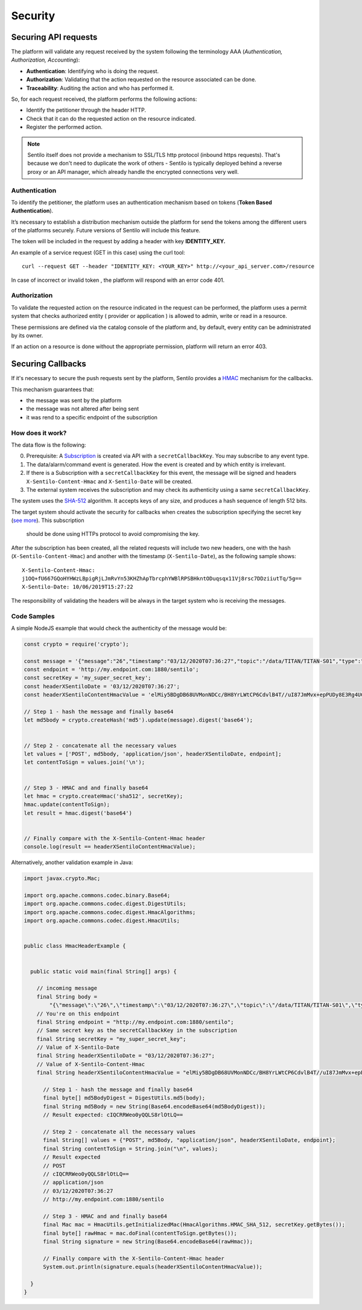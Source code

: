 Security
========

Securing API requests
---------------------

The platform will validate any request received by the system following
the terminology AAA (*Authentication, Authorization, Accounting*):

-  **Authentication**: Identifying who is doing the request.
-  **Authorization**: Validating that the action requested on the
   resource associated can be done.
-  **Traceability**: Auditing the action and who has performed it.

So, for each request received, the platform performs the following
actions:

-  Identify the petitioner through the header HTTP.
-  Check that it can do the requested action on the resource indicated.
-  Register the performed action.

.. note::

   Sentilo itself does not provide a mechanism to SSL/TLS http protocol (inbound https requests).
   That's because we don't need to duplicate the work of others - Sentilo is typically deployed
   behind a reverse proxy or an API manager, which already handle the encrypted connections very well.


Authentication
~~~~~~~~~~~~~~

To identify the petitioner, the platform uses an authentication
mechanism based on tokens (**Token Based Authentication**).

It’s necessary to establish a distribution mechanism outside the
platform for send the tokens among the different users of the platforms
securely. Future versions of Sentilo will include this feature.

The token will be included in the request by adding a header with key
**IDENTITY_KEY.**

An example of a service request (GET in this case) using the curl tool:

::

   curl --request GET --header "IDENTITY_KEY: <YOUR_KEY>" http://<your_api_server.com>/resource

In case of incorrect or invalid token , the platform will respond with
an error code 401.

Authorization
~~~~~~~~~~~~~

To validate the requested action on the resource indicated in the
request can be performed, the platform uses a permit system that checks
authorized entity ( provider or application ) is allowed to admin, write
or read in a resource.

These permissions are defined via the catalog console of the platform
and, by default, every entity can be administrated by its owner.

If an action on a resource is done without the appropriate permission,
platform will return an error 403.

Securing Callbacks
-------------------

If it's necessary to secure the push requests sent by the platform, Sentilo provides a
`HMAC <http://en.wikipedia.org/wiki/Hash-based_message_authentication_code>`__ mechanism for the callbacks.

This mechanism guarantees that:

-  the message was sent by the platform
-  the message was not altered after being sent
-  it was rend to a specific endpoint of the subscription

How does it work?
~~~~~~~~~~~~~~~~~

The data flow is the following:

0. Prerequisite: A `Subscription <./services/subscription/subscription.html>`__ is created via
   API with a :literal:`secretCallbackKey`. You may subscribe to any event type.
1. The data/alarm/command event is generated. How the event is created and by which entity is irrelevant.
2. If there is a Subscription with a :literal:`secretCallbackKey` for this event, the message will be signed and
   headers :literal:`X-Sentilo-Content-Hmac` and :literal:`X-Sentilo-Date` will be created.
3. The external system receives the subscription and may check its authenticity using a same :literal:`secretCallbackKey`.



The system uses the `SHA-512 <http://en.wikipedia.org/wiki/SHA-2>`__ algorithm.
It accepts keys of any size, and produces a hash sequence of length 512 bits.

The target system should activate the security for callbacks when
creates the subscription specifying the secret key (`see
more <./services/subscription/subscription.html>`__). This subscription
 should be done using HTTPs protocol to avoid compromising the key.

After the subscription has been created, all the related requests will
include two new headers, one with the hash (:literal:`X-Sentilo-Content-Hmac`)
and another with the timestamp (:literal:`X-Sentilo-Date`), as the following
sample shows:

::

   X-Sentilo-Content-Hmac:
   j1OQ+fU667GQoHYHWzLBpigRjLJmRvYn53KHZhApTbrcphYWBlRPSBHkntODuqsqx11Vj8rsc7DDziiutTq/5g==
   X-Sentilo-Date: 10/06/2019T15:27:22

The responsibility of validating the headers will be always in the
target system who is receiving the messages.

Code Samples
~~~~~~~~~~~~

A simple NodeJS example that would check the authenticity of the message would be:

.. sourcecode:: javascript

   const crypto = require('crypto');
   
   const message = '{"message":"26","timestamp":"03/12/2020T07:36:27","topic":"/data/TITAN/TITAN-S01","type":"DATA","sensor":"TITAN-S01","provider":"TITAN","time":1606980987614,"publisher":"TITAN","publishedAt":1606980987614,"publisherTenant":"","tenant":"","sender":"TITAN"}'
   const endpoint = 'http://my.endpoint.com:1880/sentilo';
   const secretKey = 'my_super_secret_key';
   const headerXSentiloDate = '03/12/2020T07:36:27';
   const headerXSentiloContentHmacValue = 'elMiy5BDgDB68UVMonNDCc/BH8YrLWtCP6CdvlB4T//uI87JmMvx+epPUDy8E3Rg4UC2Bm21n4Zj/CLxOEcEZA==';
   
   // Step 1 - hash the message and finally base64
   let md5body = crypto.createHash('md5').update(message).digest('base64');
   
   
   // Step 2 - concatenate all the necessary values
   let values = ['POST', md5body, 'application/json', headerXSentiloDate, endpoint];
   let contentToSign = values.join('\n');
   
   
   // Step 3 - HMAC and and finally base64
   let hmac = crypto.createHmac('sha512', secretKey);
   hmac.update(contentToSign);
   let result = hmac.digest('base64')
   
   
   // Finally compare with the X-Sentilo-Content-Hmac header
   console.log(result == headerXSentiloContentHmacValue);



Alternatively, another validation example in Java:


.. sourcecode:: java

   import javax.crypto.Mac;
   
   import org.apache.commons.codec.binary.Base64;
   import org.apache.commons.codec.digest.DigestUtils;
   import org.apache.commons.codec.digest.HmacAlgorithms;
   import org.apache.commons.codec.digest.HmacUtils;
   
   
   public class HmacHeaderExample {
   
   
     public static void main(final String[] args) {
   
       // incoming message
       final String body =
           "{\"message\":\"26\",\"timestamp\":\"03/12/2020T07:36:27\",\"topic\":\"/data/TITAN/TITAN-S01\",\"type\":\"DATA\",\"sensor\":\"TITAN-S01\",\"provider\":\"TITAN\",\"time\":1606980987614,\"publisher\":\"TITAN\",\"publishedAt\":1606980987614,\"publisherTenant\":\"\",\"tenant\":\"\",\"sender\":\"TITAN\"}";
       // You're on this endpoint
       final String endpoint = "http://my.endpoint.com:1880/sentilo";
       // Same secret key as the secretCallbackKey in the subscription
       final String secretKey = "my_super_secret_key";
       // Value of X-Sentilo-Date
       final String headerXSentiloDate = "03/12/2020T07:36:27";
       // Value of X-Sentilo-Content-Hmac
       final String headerXSentiloContentHmacValue = "elMiy5BDgDB68UVMonNDCc/BH8YrLWtCP6CdvlB4T//uI87JmMvx+epPUDy8E3Rg4UC2Bm21n4Zj/CLxOEcEZA==";
   
         // Step 1 - hash the message and finally base64
         final byte[] md5BodyDigest = DigestUtils.md5(body);
         final String md5Body = new String(Base64.encodeBase64(md5BodyDigest));
         // Result expected: cIQCRRWeo0yQQLS8rlOtLQ==
   
         // Step 2 - concatenate all the necessary values
         final String[] values = {"POST", md5Body, "application/json", headerXSentiloDate, endpoint};
         final String contentToSign = String.join("\n", values);
         // Result expected
         // POST
         // cIQCRRWeo0yQQLS8rlOtLQ==
         // application/json
         // 03/12/2020T07:36:27
         // http://my.endpoint.com:1880/sentilo
   
         // Step 3 - HMAC and and finally base64
         final Mac mac = HmacUtils.getInitializedMac(HmacAlgorithms.HMAC_SHA_512, secretKey.getBytes());
         final byte[] rawHmac = mac.doFinal(contentToSign.getBytes());
         final String signature = new String(Base64.encodeBase64(rawHmac));
   
         // Finally compare with the X-Sentilo-Content-Hmac header
         System.out.println(signature.equals(headerXSentiloContentHmacValue));
   
     }
   }
